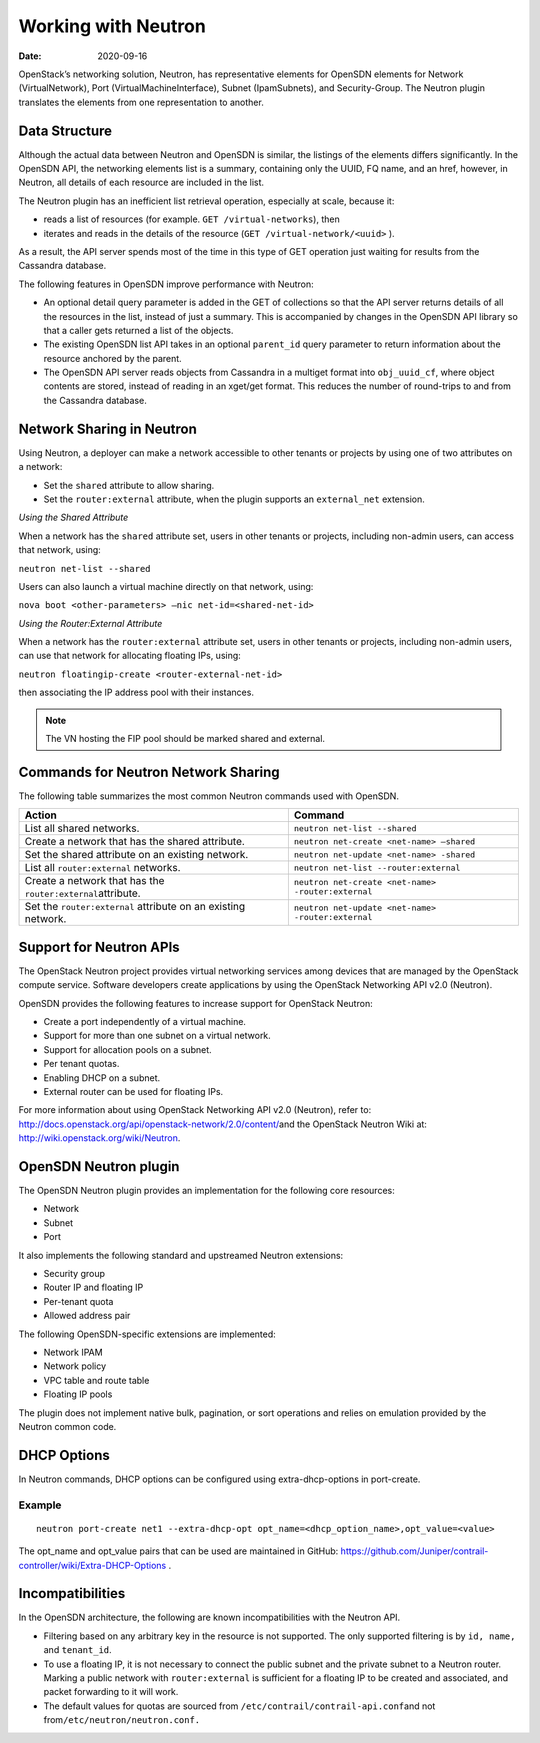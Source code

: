 Working with Neutron
====================

:date: 2020-09-16

OpenStack’s networking solution, Neutron, has representative elements
for OpenSDN elements for Network (VirtualNetwork), Port
(VirtualMachineInterface), Subnet (IpamSubnets), and Security-Group. The
Neutron plugin translates the elements from one representation to
another.

Data Structure
--------------

Although the actual data between Neutron and OpenSDN is similar, the
listings of the elements differs significantly. In the OpenSDN API, the
networking elements list is a summary, containing only the UUID, FQ
name, and an href, however, in Neutron, all details of each resource are
included in the list.

The Neutron plugin has an inefficient list retrieval operation,
especially at scale, because it:

-  reads a list of resources (for example. ``GET /virtual-networks``),
   then

-  iterates and reads in the details of the resource
   (``GET /virtual-network/<uuid>`` ).

As a result, the API server spends most of the time in this type of GET
operation just waiting for results from the Cassandra database.

The following features in OpenSDN improve performance with Neutron:

-  An optional detail query parameter is added in the GET of collections
   so that the API server returns details of all the resources in the
   list, instead of just a summary. This is accompanied by changes in
   the OpenSDN API library so that a caller gets returned a list of the
   objects.

-  The existing OpenSDN list API takes in an optional ``parent_id``
   query parameter to return information about the resource anchored by
   the parent.

-  The OpenSDN API server reads objects from Cassandra in a multiget
   format into ``obj_uuid_cf``, where object contents are stored,
   instead of reading in an xget/get format. This reduces the number of
   round-trips to and from the Cassandra database.

Network Sharing in Neutron
--------------------------

Using Neutron, a deployer can make a network accessible to other tenants
or projects by using one of two attributes on a network:

-  Set the ``shared`` attribute to allow sharing.

-  Set the ``router:external`` attribute, when the plugin supports an
   ``external_net`` extension.

*Using the Shared Attribute*

When a network has the ``shared`` attribute set, users in other tenants
or projects, including non-admin users, can access that network, using:

``neutron net-list --shared``

Users can also launch a virtual machine directly on that network, using:

``nova boot <other-parameters> –nic net-id=<shared-net-id>``

*Using the Router:External Attribute*

When a network has the ``router:external`` attribute set, users in other
tenants or projects, including non-admin users, can use that network for
allocating floating IPs, using:

``neutron floatingip-create <router-external-net-id>``

then associating the IP address pool with their instances.

.. note::

   The VN hosting the FIP pool should be marked shared and external.

Commands for Neutron Network Sharing
------------------------------------

The following table summarizes the most common Neutron commands used
with OpenSDN.

+----------------------------------+----------------------------------------------------+
| Action                           | Command                                            |
+==================================+====================================================+
| List all shared networks.        | ``neutron net-list --shared``                      |
+----------------------------------+----------------------------------------------------+
| Create a network that has the    | ``neutron net-create <net-name> –shared``          |
| shared attribute.                |                                                    |
+----------------------------------+----------------------------------------------------+
| Set the shared attribute on an   | ``neutron net-update <net-name> -shared``          |
| existing network.                |                                                    |
+----------------------------------+----------------------------------------------------+
| List all ``router:external``     | ``neutron net-list --router:external``             |
| networks.                        |                                                    |
+----------------------------------+----------------------------------------------------+
| Create a network that has the    | ``neutron net-create <net-name> -router:external`` |
| ``router:external``\ attribute.  |                                                    |
+----------------------------------+----------------------------------------------------+
| Set the ``router:external``      | ``neutron net-update <net-name> -router:external`` |
| attribute on an existing         |                                                    |
| network.                         |                                                    |
+----------------------------------+----------------------------------------------------+

Support for Neutron APIs
------------------------

The OpenStack Neutron project provides virtual networking services among
devices that are managed by the OpenStack compute service. Software
developers create applications by using the OpenStack Networking API
v2.0 (Neutron).

OpenSDN provides the following features to increase support for
OpenStack Neutron:

-  Create a port independently of a virtual machine.

-  Support for more than one subnet on a virtual network.

-  Support for allocation pools on a subnet.

-  Per tenant quotas.

-  Enabling DHCP on a subnet.

-  External router can be used for floating IPs.

For more information about using OpenStack Networking API v2.0
(Neutron), refer to:
`http://docs.openstack.org/api/openstack-network/2.0/content/​ <http://docs.openstack.org/api/openstack-network/2.0/content/​>`__
and the OpenStack Neutron Wiki at:
http://wiki.openstack.org/wiki/Neutron.

OpenSDN Neutron plugin
----------------------

The OpenSDN Neutron plugin provides an implementation for the following
core resources:

-  Network

-  Subnet

-  Port

It also implements the following standard and upstreamed Neutron
extensions:

-  Security group

-  Router IP and floating IP

-  Per-tenant quota

-  Allowed address pair

The following OpenSDN-specific extensions are implemented:

-  Network IPAM

-  Network policy

-  VPC table and route table

-  Floating IP pools

The plugin does not implement native bulk, pagination, or sort
operations and relies on emulation provided by the Neutron common code.

DHCP Options
------------

In Neutron commands, DHCP options can be configured using
extra-dhcp-options in port-create.

Example
~~~~~~~

::

   neutron port-create net1 --extra-dhcp-opt opt_name=<dhcp_option_name>,opt_value=<value>

The opt_name and opt_value pairs that can be used are maintained in
GitHub:
https://github.com/Juniper/contrail-controller/wiki/Extra-DHCP-Options .

Incompatibilities
-----------------

In the OpenSDN architecture, the following are known incompatibilities
with the Neutron API.

-  Filtering based on any arbitrary key in the resource is not
   supported. The only supported filtering is by ``id, name,`` and
   ``tenant_id``.

-  To use a floating IP, it is not necessary to connect the public
   subnet and the private subnet to a Neutron router. Marking a public
   network with ``router:external`` is sufficient for a floating IP to
   be created and associated, and packet forwarding to it will work.

-  The default values for quotas are sourced from
   ``/etc/contrail/contrail-api.conf``\ and not
   from\ ``/etc/neutron/neutron.conf.``

 
